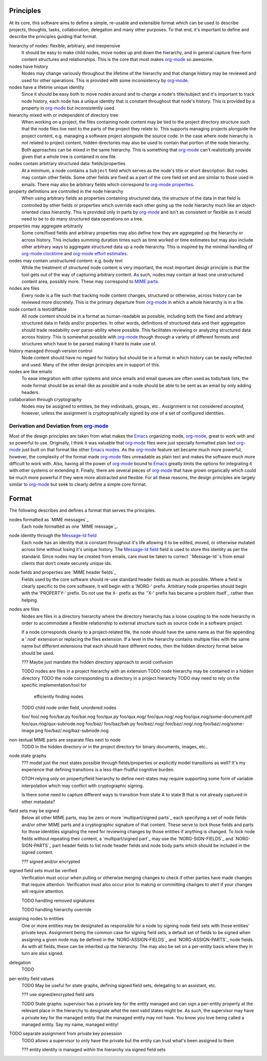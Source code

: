 ==========
Principles
==========

At its core, this software aims to define a simple, re-usable and
extensible format which can be used to describe projects, thoughts,
tasks, collaboration, delegation and many other purposes.  To that
end, it's important to define and describe the principles guiding that
format.

hierarchy of nodes: flexible, arbitrary, and inexpensive
    It should be easy to make child nodes, move nodes up and down the
    hierarchy, and in general capture free-form content structures and
    relationships.  This is the core that most makes `org-mode`_ so
    awesome.

nodes have history
    Nodes may change variously throughout the lifetime of the
    hierarchy and that change history may be reviewed and used for
    other operations.  This is provided with some inconsistency by
    `org-mode`_.

nodes have a lifetime unique identity
    Since it should be easy both to move nodes around and to change a
    node's title/subject and it's important to track node history,
    each node has a unique identity that is constant throughout that
    node's history.  This is provided by a property in `org-mode`_ but
    inconsistently used.

hierarchy mixed with or independent of directory tree
    When working on a project, the files containing node content may
    be tied to the project directory structure such that the node
    files live next to the parts of the project they relate to.  This
    supports managing projects alongside the project content,
    e.g. managing a software project alongside the source code.  In
    the case where node hierarchy is *not* related to project content,
    hidden directories may also be used to contain that portion of the
    node hierarchy.  Both approaches can be mixed in the same
    hierarchy.  This is something that `org-mode`_ can't realistically
    provide given that a whole tree is contained in one file.

nodes contain arbitrary structured data: fields/properties
    At a minimum, a node contains a ``Subject`` field which serves as
    the node's title or short description.  But nodes may contain
    other fields.  Some other fields are fixed as a part of the core
    field set and are similar to those used in emails.  There may also
    be arbitrary fields which correspond to `org-mode properties`_.

property definitions are controlled in the node hierarchy
    When using arbitrary fields as properties containing structured
    data, the structure of the data in that field is controlled by
    other fields or properties which override each other going up the
    node hierarchy much like an object-oriented class hierarchy.  This
    is provided only in parts by `org-mode`_ and isn't as consistent
    or flexible as it would need to be to do many structured data
    operations on a tree.

properties may aggregate arbitrarily
    Some core/fixed fields and arbitrary properties may also define
    how they are aggregated up the hierarchy or across history.  This
    includes summing duration times such as time worked or time
    estimates but may also include other arbitrary ways to aggregate
    structured data up a node hierarchy.  This is inspired by the
    minimal handling of `org-mode clocktime`_ and `org-mode effort
    estimates`_.

nodes may contain unstructured content: e.g. body text
    While the treatment of structured node content is very important,
    the most important design principle is that the tool gets out of
    the way of capturing arbitrary content.  As such, nodes may
    contain at least one unstructured content area, possibly more.
    These may correspond to `MIME parts`_.

nodes are files
    Every node is a file such that tracking node content changes,
    structured or otherwise, across history can be reviewed more
    discretely.  This is the primary departure from `org-mode`_ in
    which a whole hierarchy is in a file.

node content is text/diffable
    All node content should be in a format as human-readable as
    possible, including both the fixed and arbitrary structured data
    in fields and/or properties.  In other words, definitions of
    structured data and their aggregation should trade readability
    over parse-ability where possible.  This facilitates reviewing or
    analyzing structured data across history.  This is somewhat
    possible with `org-mode`_ though through a variety of different
    formats and structures which have to be parsed making it hard to
    make use of.

history managed through version control
    Node content should have no regard for history but should be in a
    format in which history can be easily reflected and used.  Many of
    the other design principles are in support of this.

nodes are like emails
    To ease integration with other systems and since emails and email
    queues are often used as todo/task lists, the node format should
    be as email-like as possible and a node should be able to be sent
    as an email by only adding headers.

collaboration through cryptography
    Nodes may be assigned to entities, be they individuals, groups,
    etc..  Assignment is not considered *accepted*, however, unless
    the assignment is cryptographically signed by one of a set of
    configured identities.

Derivation and Deviation from `org-mode`_
=========================================

Most of the design principles are taken from what makes the `Emacs`_
organizing mode, `org-mode`_, great to work with and so powerful to
use.  Originally, I think it was valuable that `org-mode`_ files were
just specially formatted plain text `org-mode`_ just built on that
format like other `Emacs modes`_.  As the `org-mode`_ feature set
became much more powerful, however, the complexity of the format made
`org-mode`_ files unreadable as plain text and makes the software much
more difficult to work with.  Also, having all the power of
`org-mode`_ bound to `Emacs`_ greatly limits the options for
integrating it with other systems or extending it.  Finally, there are
several pieces of `org-mode`_ that have grown organically which could
be much more powerful if they were more abstracted and flexible.  For
all these reasons, the design principles are largely similar to
`org-mode`_ but seek to clearly define a simple core format.


======
Format
======

The following describes and defines a format that serves the principles.

nodes formatted as `MIME messages`_
    Each node formatted as one `MIME message`_.

node identity through the `Message-Id field`_
    Each node has an identity that is constant throughout it's life
    allowing it to be edited, moved, or otherwise mutated across time
    without losing it's unique history.  The `Message-Id field`_ field
    is used to store this identity as per the standard.  Since nodes
    may be created from emails, care must be taken to correct
    ``Message-Id``s from email clients that don't create securely
    unique ids.
    
node fields and properties are `MIME header fields`_
    Fields used by the core software should re-use standard header
    fields as much as possible.  Where a field is clearly specific to
    the core software, it will begin with a 'NORG-' prefix.  Arbitrary
    node properties should begin with the 'PROPERTY-' prefix.  Do not
    use the ``X-`` prefix as the `'X-' prefix has became a problem
    itself`_ rather than helping.

nodes are files
    Nodes are files in a directory hierarchy where the directory
    hierarchy has a loose coupling to the node hierarchy in order to
    accommodate a flexible relationship to external structure such as
    source code in a software project.

    If a node corresponds cleanly to a project-related file, the node
    should have the same name as that file appending a '.nod'
    extension or replacing the files extension.  If a level in the
    hierarchy contains multiple files with the same name but different
    extensions that each should have different nodes, then the hidden
    directory format below should be used.

    ??? Maybe just mandate the hidden directory approach to avoid
    confusion

    TODO nodes are files in a project hierarchy with an extension
    TODO node hierarchy may be contained in a hidden directory
    TODO the node corresponding to a directory in a project hierarchy
    TODO may need to rely on the specific implementation/tool for
         efficiently finding nodes
    TODO child node order field, unordered nodes

    foo/
    foo/.nog
    foo/bar.py
    foo/bar.nog
    foo/qux.py
    foo/qux.nog/
    foo/qux.nog/.nog
    foo/qux.nog/some-document.pdf
    foo/qux.nog/qux-subnode.nog
    foo/baz/
    foo/baz/bah.py
    foo/baz/.nog/
    foo/baz/.nog/.nog
    foo/baz/.nog/some-image.png
    foo/baz/.nog/baz-subnode.nog

non-textual MIME parts are separate files next to node
    TODO In the hidden directory *or* in the project directory for
    binary documents, images, etc..

node state graphs
    ??? model just the next states possible through fields/properties
    or explicitly model transitions as well?  It's my experience that
    defining transitions is a less-than-fruitful cognitive burden.
    
    OTOH relying only on property/field hierarchy to define
    next-states may require supporting some form of variable
    interpolation which may conflict with cryptographic signing.

    Is there some need to capture different ways to transition from
    state A to state B that is not already captured in other metadata?

field sets may be signed
    Below all other MIME parts, may be zero or more `multipart/signed
    parts`_ each specifying a set of node fields and/or other MIME
    parts and a cryptographic signature of that content.  These serve
    to *lock* those fields and parts for those identities signaling the
    need for reviewing changes by those entities if anything is
    changed.  To lock node fields without repeating their content, a
    `multipart/signed part`_ may use the `NORG-SIGN-FIELDS`_ and
    `NORG-SIGN-PARTS`_ part header fields to list node header fields
    and node body parts which should be included in the signed
    content.

    ??? signed and/or encrypted

signed field sets must be verified
    Verification must occur when pulling or otherwise merging changes
    to check if other parties have made changes that require
    attention.  Verification must also occur prior to making or
    committing changes to alert if your changes will require
    attention.

    TODO handling removed signatures

    TODO handling hierarchy override

assigning nodes to entities
    One or more entities may be designated as responsible for a node
    by signing node field sets with those entities' private keys.
    Assignment being the common case for signing field sets, a default
    set of fields to be signed when assigning a given node may be
    defined in the `NORG-ASSIGN-FIELDS`_ and `NORG-ASSIGN-PARTS`_ node
    fields.  As with all fields, these can be inherited up the
    hierarchy.  The may also be set on a per-entity basis where they
    in turn are also signed.

delegation
    TODO

per-entity field values
    TODO May be useful for state graphs, defining signed field sets,
    delegating to an assistant, etc.

    ??? use signed/encrypted field sets

    TODO State graphs: supervisor has *a* private key for the entity
    managed and can sign a per-entity property at the relevant place
    in the hierarchy to designate *what* the next valid states might
    be.  As such, the supervisor may have a private key for the
    managed entity that the managed entity may not have.  You know you
    love being called a managed entity.  Say my name, managed entity!

TODO separate assignment from private key posession
    TODO allows a supervisor to only have the private but the entity
    can trust what's been assigned to them

    ??? entity identity is managed *within* the hierarchy via signed
    field sets


.. _`MIME parts`: http://en.wikipedia.org/wiki/Multipurpose_Internet_Mail_Extensions#Multipart_messages
.. _`Message-Id field`: http://tools.ietf.org/html/rfc5322#section-3.6.4
.. _`'X-' prefix has become a problem itself`: http://tools.ietf.org/html/rfc6648

.. _`Emacs`: http://www.gnu.org/software/emacs/
.. _`Emacs modes`: http://www.gnu.org/software/emacs/manual/html_node/emacs/Modes.html#Modes

.. _`org-mode`: http://orgmode.org/
.. _`org-mode properties`: http://orgmode.org/org.html#Properties-and-Columns
.. _`org-mode clocktime`: http://orgmode.org/org.html#Clocking-work-time
.. _`org-mode effort estimates`: http://orgmode.org/org.html#Effort-estimates
